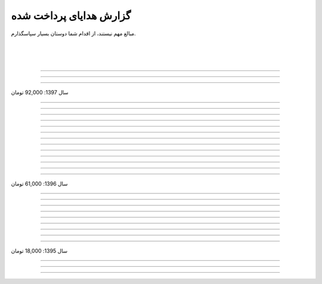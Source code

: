 .. role:: emoji-size


.. meta::
   :description: کتاب آنلاین و آزاد آموزش زبان برنامه‌نویسی پایتون به فارسی - صفحه گزارش هدایای پرداخت شده
   :keywords: پایتون, آموزش, آموزش برنامه نویسی, آموزش پایتون, برنامه نویسی, کتاب آموزش, آموزش فارسی, کتاب آزاد


گزارش هدایای پرداخت شده
=========================

مبالغ مهم نیستند، از اقدام شما دوستان بسیار سپاسگذارم.


|

|

|



.. raw:: html

    <p class="rubric" id="8d728" >26: <a class="reference external" href="https://ppng.ir/p/8d728" target="_blank">50,000 تومان</a> در زمان 16:52 28-03-1398</p>

----

.. raw:: html

    <p class="rubric" id="efc8e" >25: <a class="reference external" href="https://ppng.ir/p/efc8e" target="_blank">50,000 تومان</a> در زمان 09:13 08-02-1398</p>

----

.. raw:: html

    <p class="rubric" id="fcf0a" >24: <a class="reference external" href="https://ppng.ir/p/fcf0a" target="_blank">50,000 تومان</a> در زمان 22:44 26-01-1398</p>

----

سال 1397: 92,000 تومان

----

.. raw:: html

    <p class="rubric" id="8bbe2" >23: <a class="reference external" href="https://ppng.ir/p/8bbe2" target="_blank">5,000 تومان</a> در زمان 13:52 23-11-1397</p>

----

.. raw:: html

    <p class="rubric" id="edbd0" >22: <a class="reference external" href="https://ppng.ir/p/edbd0" target="_blank">5,000 تومان</a> در زمان 09:13 05-11-1397</p>

----

.. raw:: html

    <p class="rubric" id="c6796" >21: <a class="reference external" href="https://ppng.ir/p/c6796" target="_blank">10,000 تومان</a> در زمان 15:25 01-11-1397</p>

----

.. raw:: html

    <p class="rubric" id="5d771" >20: <a class="reference external" href="https://ppng.ir/p/5d771" target="_blank">2,000 تومان</a> در زمان 20:36 20-10-1397</p>

----

.. raw:: html

    <p class="rubric" id="3d87a" >19: <a class="reference external" href="https://ppng.ir/p/3d87a" target="_blank">1,000 تومان</a> در زمان 13:47 13-10-1397</p>

----

.. raw:: html

    <p class="rubric" id="1b28" >18: <a class="reference external" href="https://ppng.ir/p/1b28" target="_blank">1,000 تومان</a> در زمان 09:35 28-07-1397</p>

----

.. raw:: html

    <p class="rubric" id="7928" >17: <a class="reference external" href="https://ppng.ir/p/7928" target="_blank">1,000 تومان</a> در زمان 18:39 20-07-1397</p>

----

.. raw:: html

    <p class="rubric" id="Puf4" >16: <a class="reference external" href="https://ppng.ir/p/Puf4" target="_blank">25,000 تومان</a> در زمان 16:45 10-06-1397</p>

----

.. raw:: html

    <p class="rubric" id="4dXT" >15: <a class="reference external" href="https://ppng.ir/p/4dXT" target="_blank">2,000 تومان</a> در زمان 12:45 24-05-1397</p>

----

.. raw:: html

    <p class="rubric" id="Vg6r" >14: <a class="reference external" href="https://ppng.ir/p/Vg6r" target="_blank">20,000 تومان</a> در زمان 19:50 08-04-1397</p>

----

.. raw:: html

    <p class="rubric" id="N68a" >13: <a class="reference external" href="https://ppng.ir/p/N68a" target="_blank">10,000 تومان</a> در زمان 22:27 04-04-1397</p>

----

.. raw:: html

    <p class="rubric" id="O73x" >12: <a class="reference external" href="https://ppng.ir/p/O73x" target="_blank">10,000 تومان</a> در زمان 18:30 26-02-1397</p>

----

سال 1396: 61,000 تومان

----

.. raw:: html

    <p class="rubric" id="T3k4" >11: <a class="reference external" href="https://ppng.ir/p/T3k4" target="_blank">5,000 تومان</a> در زمان 17:51 06-12-1396</p>

----

.. raw:: html

    <p class="rubric" id="Xijy" >10: <a class="reference external" href="https://ppng.ir/p/Xijy" target="_blank">10,000 تومان</a> در زمان 21:23 10-09-1396</p>

----

.. raw:: html

    <p class="rubric" id="EMwM" >9: <a class="reference external" href="https://ppng.ir/p/EMwM" target="_blank">5,000 تومان</a> در زمان 21:00 07-09-1396</p>

----

.. raw:: html

    <p class="rubric" id="0PUn" >8: <a class="reference external" href="https://ppng.ir/p/0PUn" target="_blank">10,000 تومان</a> در زمان 08:39 06-08-1396</p>

----

.. raw:: html

    <p class="rubric" id="ZzxB" >7: <a class="reference external" href="https://ppng.ir/p/ZzxB" target="_blank">10,000 تومان</a> در زمان 13:50 13-07-1396</p>

----

.. raw:: html

    <p class="rubric" id="lZ2N" >6: <a class="reference external" href="https://ppng.ir/p/lZ2N" target="_blank">1,000 تومان</a> در زمان 10:04 11-06-1396</p>

----

.. raw:: html

    <p class="rubric" id="8I1d" >5: <a class="reference external" href="https://ppng.ir/p/8I1d" target="_blank">10,000 تومان</a> در زمان 22:44 16-04-1396</p>

----

.. raw:: html

    <p class="rubric" id="BOGC" >4: <a class="reference external" href="https://ppng.ir/p/BOGC" target="_blank">10,000 تومان</a> در زمان 17:51 11-04-1396</p>

----

سال 1395: 18,000 تومان

----


.. raw:: html

    <p class="rubric" id="JfRE" >3: <a class="reference external" href="https://ppng.ir/p/JfRE" target="_blank">10,000 تومان</a> در زمان 19:33 27-11-1395</p>

----

.. raw:: html

    <p class="rubric" id="tztN" >2: <a class="reference external" href="https://ppng.ir/p/tztN" target="_blank">5,000 تومان</a> در زمان 20:51 15-11-1395</p>

----

.. raw:: html

    <p class="rubric" id="O7QU" >1: <a class="reference external" href="https://ppng.ir/p/O7QU" target="_blank">3,000 تومان</a> در زمان 11:27 09-11-1395</p>























